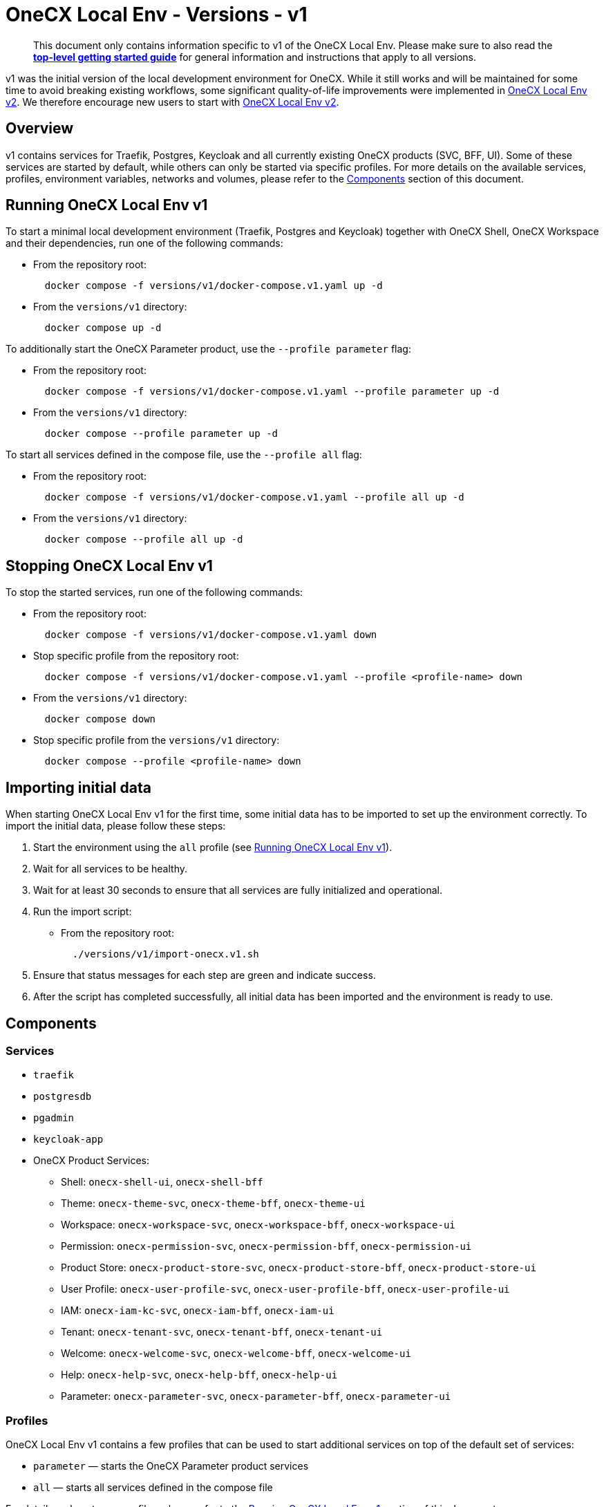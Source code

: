 = OneCX Local Env - Versions - v1
:idprefix:
:idseparator: -
:imagesdir: ../images

[quote]
____
This document only contains information specific to v1 of the OneCX Local Env. Please make sure to also read the xref:general:getting-started.adoc[*top-level getting started guide*] for general information and instructions that apply to all versions.
____

v1 was the initial version of the local development environment for OneCX. While it still works and will be maintained for some time to avoid breaking existing workflows, some significant quality-of-life improvements were implemented in xref:general:versions/v2/v2.adoc[OneCX Local Env v2]. We therefore encourage new users to start with xref:general:versions/v2/v2.adoc[OneCX Local Env v2].

== Overview

v1 contains services for Traefik, Postgres, Keycloak and all currently existing OneCX products (SVC, BFF, UI). Some of these services are started by default, while others can only be started via specific profiles. For more details on the available services, profiles, environment variables, networks and volumes, please refer to the <<components>> section of this document.

== Running OneCX Local Env v1

To start a minimal local development environment (Traefik, Postgres and Keycloak) together with OneCX Shell, OneCX Workspace and their dependencies, run one of the following commands:

- From the repository root:
+
[source,bash]
----
  docker compose -f versions/v1/docker-compose.v1.yaml up -d
----
- From the `versions/v1` directory:
+
[source,bash]
----
  docker compose up -d
----

To additionally start the OneCX Parameter product, use the `--profile parameter` flag:

- From the repository root:
+
[source,bash]
----
  docker compose -f versions/v1/docker-compose.v1.yaml --profile parameter up -d
----
- From the `versions/v1` directory:
+
[source,bash]
----
  docker compose --profile parameter up -d
----

To start all services defined in the compose file, use the `--profile all` flag:

- From the repository root:
+
[source,bash]
----
  docker compose -f versions/v1/docker-compose.v1.yaml --profile all up -d
----
- From the `versions/v1` directory:
+
[source,bash]
----
  docker compose --profile all up -d
----

== Stopping OneCX Local Env v1

To stop the started services, run one of the following commands:

- From the repository root:
+
[source,bash]
----
  docker compose -f versions/v1/docker-compose.v1.yaml down
----
- Stop specific profile from the repository root:
+
[source,bash]
----
  docker compose -f versions/v1/docker-compose.v1.yaml --profile <profile-name> down
----
- From the `versions/v1` directory:
+
[source,bash]
----
  docker compose down
----
- Stop specific profile from the `versions/v1` directory:
+
[source,bash]
----
  docker compose --profile <profile-name> down
----

== Importing initial data

When starting OneCX Local Env v1 for the first time, some initial data has to be imported to set up the environment correctly. To import the initial data, please follow these steps:

. Start the environment using the `all` profile (see <<running-onecx-local-env-v1>>).
. Wait for all services to be healthy.
. Wait for at least 30 seconds to ensure that all services are fully initialized and operational.
. Run the import script:
- From the repository root:
+
[source,bash]
----
  ./versions/v1/import-onecx.v1.sh
----
. Ensure that status messages for each step are green and indicate success.
. After the script has completed successfully, all initial data has been imported and the environment is ready to use.

== Components

=== Services

- `traefik`
- `postgresdb`
- `pgadmin`
- `keycloak-app`
- OneCX Product Services:
  * Shell: `onecx-shell-ui`, `onecx-shell-bff`
  * Theme: `onecx-theme-svc`, `onecx-theme-bff`, `onecx-theme-ui`
  * Workspace: `onecx-workspace-svc`, `onecx-workspace-bff`, `onecx-workspace-ui`
  * Permission: `onecx-permission-svc`, `onecx-permission-bff`, `onecx-permission-ui`
  * Product Store: `onecx-product-store-svc`, `onecx-product-store-bff`, `onecx-product-store-ui`
  * User Profile: `onecx-user-profile-svc`, `onecx-user-profile-bff`, `onecx-user-profile-ui`
  * IAM: `onecx-iam-kc-svc`, `onecx-iam-bff`, `onecx-iam-ui`
  * Tenant: `onecx-tenant-svc`, `onecx-tenant-bff`, `onecx-tenant-ui`
  * Welcome: `onecx-welcome-svc`, `onecx-welcome-bff`, `onecx-welcome-ui`
  * Help: `onecx-help-svc`, `onecx-help-bff`, `onecx-help-ui`
  * Parameter: `onecx-parameter-svc`, `onecx-parameter-bff`, `onecx-parameter-ui`

=== Profiles

OneCX Local Env v1 contains a few profiles that can be used to start additional services on top of the default set of services:

- `parameter` — starts the OneCX Parameter product services
- `all` — starts all services defined in the compose file

For details on how to use profiles, please refer to the <<running-onecx-local-env-v1>> section of this document.

=== Environment variables

All services are based on images defined in the `.env` file in the `versions/v1` directory. Services might also reference additional environment variables from the `.env`, `common.env`, `svc.env` and `bff.env` files in the `versions/v1` directory.

The `.env` file is always loaded automatically, while other env files are referenced by some services via the `env_file` directive.

Some services also define additional environment variables directly in the compose file.

=== Networks

- `example` — primary network used by OneCX Local Env v1. All services connect via this network.

=== Volumes

OneCX Local Env v1 mounts one global volume:

- `postgres` — volume used by `postgresdb` to persist its data across container restarts.

Additionally, some services (`traefik`, `postgresdb`, `pgadmin` and `keycloak-app`) mount local directories for initialization data.

== Troubleshooting

If you encounter any issues while using OneCX Local Env v1, please refer to the xref:troubleshooting:common-issues.adoc[Troubleshooting - Common Issues] page for potential solutions and workarounds.

